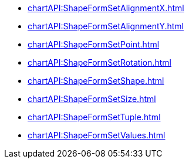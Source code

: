 **** xref:chartAPI:ShapeFormSetAlignmentX.adoc[]
**** xref:chartAPI:ShapeFormSetAlignmentY.adoc[]
**** xref:chartAPI:ShapeFormSetPoint.adoc[]
**** xref:chartAPI:ShapeFormSetRotation.adoc[]
**** xref:chartAPI:ShapeFormSetShape.adoc[]
**** xref:chartAPI:ShapeFormSetSize.adoc[]
**** xref:chartAPI:ShapeFormSetTuple.adoc[]
**** xref:chartAPI:ShapeFormSetValues.adoc[]